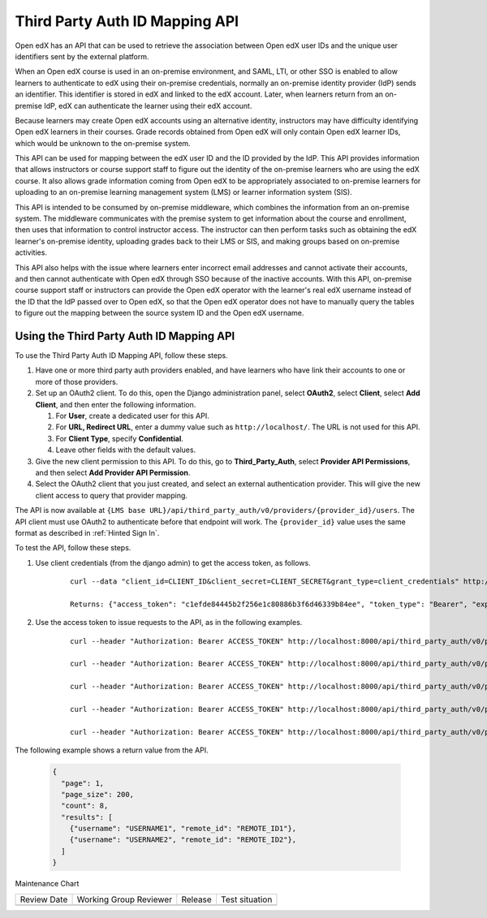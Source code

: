 .. _Third Party Auth ID Mapping API:

###############################
Third Party Auth ID Mapping API
###############################

.. tags:: site operator

Open edX has an API that can be used to retrieve the association between Open
edX user IDs and the unique user identifiers sent by the external platform.

When an Open edX course is used in an on-premise environment, and SAML, LTI, or
other SSO is enabled to allow learners to authenticate to edX using their on-premise credentials, normally an on-premise identity provider (IdP) sends an
identifier. This identifier is stored in edX and linked to the edX account.
Later, when learners return from an on-premise IdP, edX can authenticate the
learner using their edX account.

Because learners may create Open edX accounts using an alternative identity,
instructors may have difficulty identifying Open edX learners in their courses.
Grade records obtained from Open edX will only contain Open edX learner IDs,
which would be unknown to the on-premise system.

This API can be used for mapping between the edX user ID and the ID provided by
the IdP. This API provides information that allows instructors or course
support staff to figure out the identity of the on-premise learners who are
using the edX course. It also allows grade information coming from Open edX to
be appropriately associated to on-premise learners for uploading to an
on-premise learning management system (LMS) or learner information
system (SIS).

This API is intended to be consumed by on-premise middleware, which combines
the information from an on-premise system. The middleware communicates with the
premise system to get information about the course and enrollment, then uses
that information to control instructor access. The instructor can then perform
tasks such as obtaining the edX learner's on-premise identity, uploading grades
back to their LMS or SIS, and making groups based on on-premise activities.

This API also helps with the issue where learners enter incorrect email
addresses and cannot activate their accounts, and then cannot authenticate with
Open edX through SSO because of the inactive accounts. With this API,
on-premise course support staff or instructors can provide the Open edX
operator with the learner's real edX username instead of the ID that the
IdP passed over to Open edX, so that the Open edX operator does not have
to manually query the tables to figure out the mapping between the source
system ID and the Open edX username.

*****************************************
Using the Third Party Auth ID Mapping API
*****************************************

To use the Third Party Auth ID Mapping API, follow these steps.

#. Have one or more third party auth providers enabled, and have learners who
   have link their accounts to one or more of those providers.

#. Set up an OAuth2 client. To do this, open the Django administration panel,
   select **OAuth2**, select **Client**, select **Add Client**, and then enter
   the following information.

   #. For **User**, create a dedicated user for this API.
   #. For **URL, Redirect URL**, enter a dummy value such as
      ``http://localhost/``. The URL is not used for this API.
   #. For **Client Type**, specify **Confidential**.
   #. Leave other fields with the default values.

#. Give the new client permission to this API. To do this, go to
   **Third_Party_Auth**, select **Provider API Permissions**, and then select
   **Add Provider API Permission**.

#. Select the OAuth2 client that you just created, and select an external
   authentication provider. This will give the new client access to query that
   provider mapping.

The API is now available at ``{LMS base
URL}/api/third_party_auth/v0/providers/{provider_id}/users``. The API client
must use OAuth2 to authenticate before that endpoint will work. The
``{provider_id}`` value uses the same format as described in :ref:`Hinted Sign
In`.

To test the API, follow these steps.

#. Use client credentials (from the django admin) to get the access token, as
   follows.

    ::

        curl --data "client_id=CLIENT_ID&client_secret=CLIENT_SECRET&grant_type=client_credentials" http://localhost:8000/oauth2/access_token

        Returns: {"access_token": "c1efde84445b2f256e1c80886b3f6d46339b84ee", "token_type": "Bearer", "expires_in": 31535999, "scope": ""}

#. Use the access token to issue requests to the API, as in the following
   examples.

    ::

        curl --header "Authorization: Bearer ACCESS_TOKEN" http://localhost:8000/api/third_party_auth/v0/providers/{provider_id}/users

        curl --header "Authorization: Bearer ACCESS_TOKEN" http://localhost:8000/api/third_party_auth/v0/providers/{provider_id}/users?username=USERNAME1,USERNAME2

        curl --header "Authorization: Bearer ACCESS_TOKEN" http://localhost:8000/api/third_party_auth/v0/providers/{provider_id}/users?username=USERNAME1&username=USERNAME2

        curl --header "Authorization: Bearer ACCESS_TOKEN" http://localhost:8000/api/third_party_auth/v0/providers/{provider_id}/users?remote_id=REMOTE_ID1,REMOTE_ID2

        curl --header "Authorization: Bearer ACCESS_TOKEN" http://localhost:8000/api/third_party_auth/v0/providers/{provider_id}/users?remote_id=REMOTE_ID1&remote_id=REMOTE_ID2

The following example shows a return value from the API.

    .. code-block:: none

       {
         "page": 1,
         "page_size": 200,
         "count": 8,
         "results": [
           {"username": "USERNAME1", "remote_id": "REMOTE_ID1"},
           {"username": "USERNAME2", "remote_id": "REMOTE_ID2"},
         ]
       }


Maintenance Chart

+--------------+-------------------------------+----------------+--------------------------------+
| Review Date  | Working Group Reviewer        |   Release      |Test situation                  |
+--------------+-------------------------------+----------------+--------------------------------+
|              |                               |                |                                |
+--------------+-------------------------------+----------------+--------------------------------+
